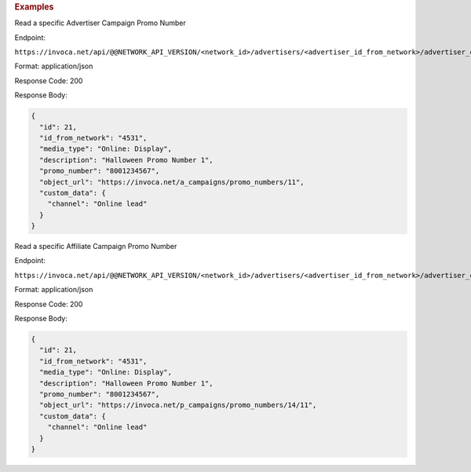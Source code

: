 

.. container:: endpoint-long-description

  .. rubric:: Examples

  Read a specific Advertiser Campaign Promo Number

  Endpoint:

  ``https://invoca.net/api/@@NETWORK_API_VERSION/<network_id>/advertisers/<advertiser_id_from_network>/advertiser_campaigns/<advertiser_campaign_id_from_network>/promo_numbers_by_id/<promo_number_id_from_network>.json``

  Format: application/json

  Response Code: 200

  Response Body:

  .. code-block:: json

    {
      "id": 21,
      "id_from_network": "4531",
      "media_type": "Online: Display",
      "description": "Halloween Promo Number 1",
      "promo_number": "8001234567",
      "object_url": "https://invoca.net/a_campaigns/promo_numbers/11",
      "custom_data": {
        "channel": "Online lead"
      }
    }

  .. raw:: html

    <hr>

  Read a specific Affiliate Campaign Promo Number

  Endpoint:

  ``https://invoca.net/api/@@NETWORK_API_VERSION/<network_id>/advertisers/<advertiser_id_from_network>/advertiser_campaigns/<advertiser_campaign_id_from_network>/affiliates/<affiliate_id_from_network>/affiliate_campaigns/promo_numbers_by_id/<promo_number_id_from_network>.json``

  Format: application/json

  Response Code: 200

  Response Body:

  .. code-block:: json

    {
      "id": 21,
      "id_from_network": "4531",
      "media_type": "Online: Display",
      "description": "Halloween Promo Number 1",
      "promo_number": "8001234567",
      "object_url": "https://invoca.net/p_campaigns/promo_numbers/14/11",
      "custom_data": {
        "channel": "Online lead"
      }
    }

